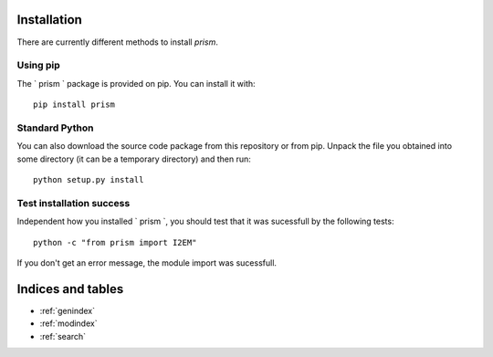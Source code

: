 Installation
============
There are currently different methods to install `prism`.

Using pip
---------
The ` prism ` package is provided on pip. You can install it with::

    pip install prism

Standard Python
---------------
You can also download the source code package from this repository or from pip. Unpack the file you obtained into some directory (it can be a temporary directory) and then run::

    python setup.py install
  
Test installation success
-------------------------
Independent how you installed ` prism `, you should test that it was sucessfull by the following tests::

    python -c "from prism import I2EM"

If you don't get an error message, the module import was sucessfull.

Indices and tables
==================

* :ref:`genindex`
* :ref:`modindex`
* :ref:`search`
